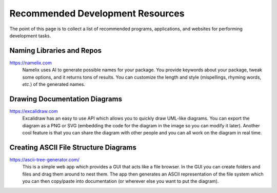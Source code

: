 #################################
Recommended Development Resources
#################################

The point of this page is to collect a list of recommended programs,
applications, and websites for performing development tasks.

**************************
Naming Libraries and Repos
**************************

https://namelix.com
   Namelix uses AI to generate possible names for your package. You provide
   keywords about your package, tweak some options, and it returns tons of
   results. You can customize the length and style (mispellings, rhyming words,
   *etc.*) of the generated names.

******************************
Drawing Documentation Diagrams
******************************

https://excalidraw.com
   Excalidraw has an easy to use API which allows you to quickly draw UML-like
   diagrams. You can export the diagram as a PNG or SVG (embedding the code
   for the diagram in the image so you can modify it later). Another cool
   feature is that you can share the diagram with other people and you can all
   work on the diagram in real time.

**************************************
Creating ASCII File Structure Diagrams
**************************************

https://ascii-tree-generator.com/
   This is a simple web app which provides a GUI that acts like a file browser.
   In the GUI you can create folders and files and drag them around to nest
   them. The app then generates an ASCII representation of the file system which
   you can then copy/paste into documentation (or wherever else you want to
   put the diagram).
